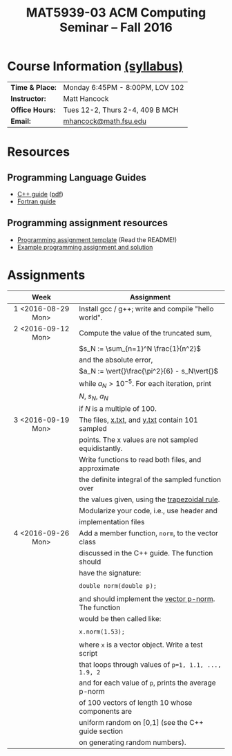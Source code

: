 #+title: MAT5939-03 ACM Computing Seminar – Fall 2016
#+name: Matt Hancock
#+options: html-postamble:nil toc:nil name:nil
#+options: H:3 num:0
#+options: with-fixed-width:yes
#+html_head: <link rel="stylesheet" type="text/css" href="css/main.css">
#+html: <div id="main">

* Course Information [[./syllabus.html][(syllabus)]]

| *Time & Place:* | Monday 6:45PM - 8:00PM, LOV 102 |
| *Instructor:*   | Matt Hancock                    |
| *Office Hours:* | Tues 12-2, Thurs 2-4, 409 B MCH |
| *Email:*        | [[mailto:mhancock@math.fsu.edu?subject=MAT5939 ... ][mhancock@math.fsu.edu]]           |

* Resources
** Programming Language Guides
+ [[./resources/langs/cpp/][C++ guide]] ([[./resources/langs/cpp/index.pdf][pdf]])
+ [[./resources/langs/fortran/][Fortran guide]]
** Programming assignment resources
+ [[./resources/prog/assignment-template.zip][Programming assignment template]] (Read the README!)
+ [[./resources/prog/example-assignment.zip][Example programming assignment and solution]]
* Assignments

|--------------------+------------------------------------------------------|
| Week               | Assignment                                           |
| <c>                |                                                      |
|--------------------+------------------------------------------------------|
| 1 <2016-08-29 Mon> | Install gcc / g++; write and compile "hello world".  |
|--------------------+------------------------------------------------------|
| 2 <2016-09-12 Mon> | Compute the value of the truncated sum,              |
|                    | $s_N := \sum_{n=1}^N \frac{1}{n^2}$                  |
|                    | and the absolute error,                              |
|                    | $a_N := \vert{}\frac{\pi^2}{6} - s_N\vert{}$         |
|                    | while $a_N > 10^{-5}$. For each iteration, print     |
|                    | $N$, $s_N$, $a_N$                                    |
|                    | if $N$ is a multiple of $100$.                       |
|--------------------+------------------------------------------------------|
| 3 <2016-09-19 Mon> | The files, [[./resources/data/x.txt][x.txt]], and [[./resources/data/y.txt][y.txt]] contain 101 sampled      |
|                    | points. The x values are not sampled equidistantly.  |
|                    | Write functions to read both files, and approximate  |
|                    | the definite integral of the sampled function over   |
|                    | the values given, using the [[https://en.wikipedia.org/wiki/Trapezoidal_rule][trapezoidal rule]].        |
|                    | Modularize your code, i.e., use header and           |
|                    | implementation files                                 |
|--------------------+------------------------------------------------------|
| 4 <2016-09-26 Mon> | Add a member function, =norm=, to the vector class   |
|                    | discussed in the C++ guide. The function should      |
|                    | have the signature:                                  |
|                    |                                                      |
|                    | ~double norm(double p);~                             |
|                    |                                                      |
|                    | and should implement the [[https://en.wikipedia.org/wiki/Norm_(mathematics)#p-norm][vector p-norm]]. The function |
|                    | would be then called like:                           |
|                    |                                                      |
|                    | ~x.norm(1.53);~                                      |
|                    |                                                      |
|                    | where ~x~ is a vector object. Write a test script    |
|                    | that loops through values of ~p=1, 1.1, ..., 1.9, 2~ |
|                    | and for each value of ~p~, prints the average p-norm |
|                    | of 100 vectors of length 10 whose components are     |
|                    | uniform random on [0,1] (see the C++ guide section   |
|                    | on generating random numbers).                       |

#+begin_comment
|--------------------+--------------------------------------------------------|
| 4 <2016-09-26 Mon> | Write a member function of the =vector= class          |
|                    | discussed in the C++ guide that has the declaration:   |
|                    |                                                        |
|                    | =vector operator*(double scalar);=                     |
|                    |                                                        |
|                    | This function would be used like, =x*1.5=              |
|                    | where =x= is a vector instance, and the operation      |
|                    | should result in scalar multiplication. Note that this |
|                    | implementation would not allow for =1.5*x=.            |
|                    |                                                        |
|                    | Also write a non-member function, =dot=, that          |
|                    | the vector inner product. It should have the           |
|                    | declaration:                                           |
|                    |                                                        |
|                    | =vector dot(vector & x, vector & y);=                  |
|                    |                                                        |
|                    | Show that your =dot= function satisfies [[https://en.wikipedia.org/wiki/Inner_product_space#Definition][the properties]] |
|                    | of an inner product using a few examples.              |
#+end_comment


#+html: </div>
